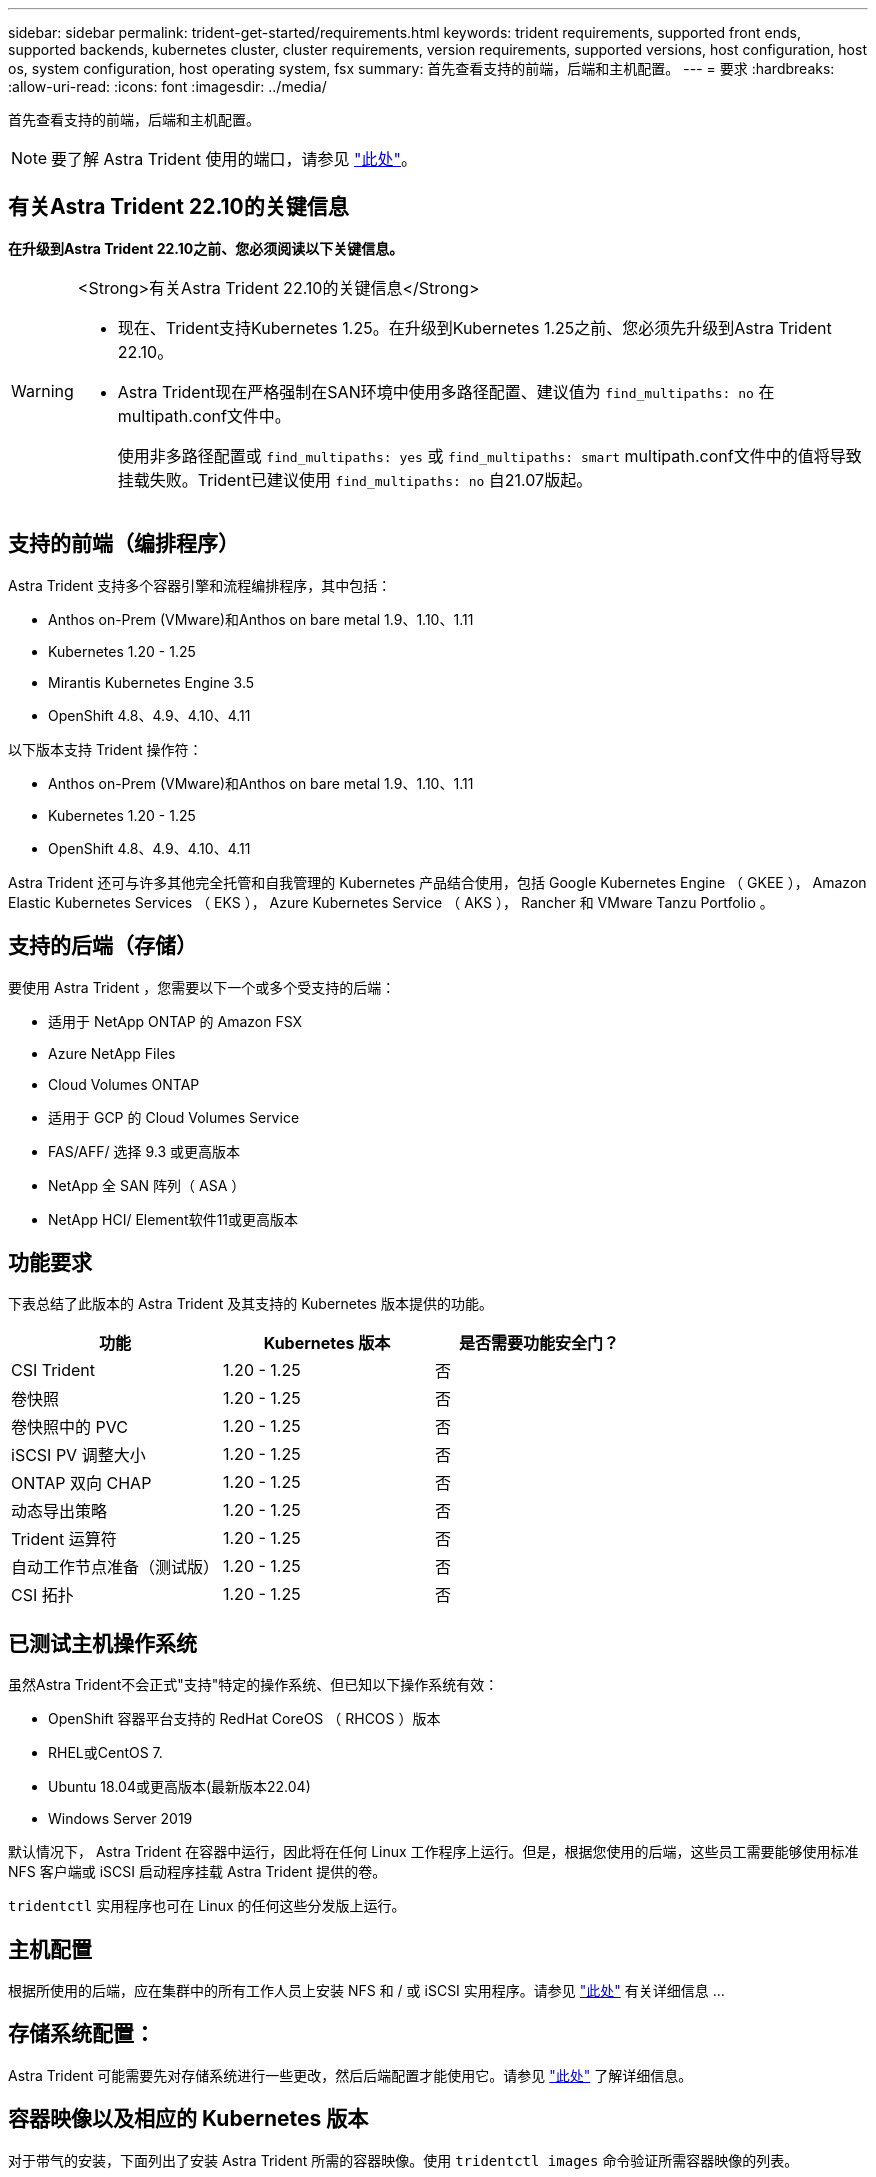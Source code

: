 ---
sidebar: sidebar 
permalink: trident-get-started/requirements.html 
keywords: trident requirements, supported front ends, supported backends, kubernetes cluster, cluster requirements, version requirements, supported versions, host configuration, host os, system configuration, host operating system, fsx 
summary: 首先查看支持的前端，后端和主机配置。 
---
= 要求
:hardbreaks:
:allow-uri-read: 
:icons: font
:imagesdir: ../media/


[role="lead"]
首先查看支持的前端，后端和主机配置。


NOTE: 要了解 Astra Trident 使用的端口，请参见 link:../trident-reference/ports.html["此处"]。



== 有关Astra Trident 22.10的关键信息

*在升级到Astra Trident 22.10之前、您必须阅读以下关键信息。*

[WARNING]
.<Strong>有关Astra Trident 22.10的关键信息</Strong>
====
* 现在、Trident支持Kubernetes 1.25。在升级到Kubernetes 1.25之前、您必须先升级到Astra Trident 22.10。
* Astra Trident现在严格强制在SAN环境中使用多路径配置、建议值为 `find_multipaths: no` 在multipath.conf文件中。
+
使用非多路径配置或 `find_multipaths: yes` 或 `find_multipaths: smart` multipath.conf文件中的值将导致挂载失败。Trident已建议使用 `find_multipaths: no` 自21.07版起。



====


== 支持的前端（编排程序）

Astra Trident 支持多个容器引擎和流程编排程序，其中包括：

* Anthos on-Prem (VMware)和Anthos on bare metal 1.9、1.10、1.11
* Kubernetes 1.20 - 1.25
* Mirantis Kubernetes Engine 3.5
* OpenShift 4.8、4.9、4.10、4.11


以下版本支持 Trident 操作符：

* Anthos on-Prem (VMware)和Anthos on bare metal 1.9、1.10、1.11
* Kubernetes 1.20 - 1.25
* OpenShift 4.8、4.9、4.10、4.11


Astra Trident 还可与许多其他完全托管和自我管理的 Kubernetes 产品结合使用，包括 Google Kubernetes Engine （ GKEE ）， Amazon Elastic Kubernetes Services （ EKS ）， Azure Kubernetes Service （ AKS ）， Rancher 和 VMware Tanzu Portfolio 。



== 支持的后端（存储）

要使用 Astra Trident ，您需要以下一个或多个受支持的后端：

* 适用于 NetApp ONTAP 的 Amazon FSX
* Azure NetApp Files
* Cloud Volumes ONTAP
* 适用于 GCP 的 Cloud Volumes Service
* FAS/AFF/ 选择 9.3 或更高版本
* NetApp 全 SAN 阵列（ ASA ）
* NetApp HCI/ Element软件11或更高版本




== 功能要求

下表总结了此版本的 Astra Trident 及其支持的 Kubernetes 版本提供的功能。

[cols="3"]
|===
| 功能 | Kubernetes 版本 | 是否需要功能安全门？ 


| CSI Trident  a| 
1.20 - 1.25
 a| 
否



| 卷快照  a| 
1.20 - 1.25
 a| 
否



| 卷快照中的 PVC  a| 
1.20 - 1.25
 a| 
否



| iSCSI PV 调整大小  a| 
1.20 - 1.25
 a| 
否



| ONTAP 双向 CHAP  a| 
1.20 - 1.25
 a| 
否



| 动态导出策略  a| 
1.20 - 1.25
 a| 
否



| Trident 运算符  a| 
1.20 - 1.25
 a| 
否



| 自动工作节点准备（测试版）  a| 
1.20 - 1.25
 a| 
否



| CSI 拓扑  a| 
1.20 - 1.25
 a| 
否

|===


== 已测试主机操作系统

虽然Astra Trident不会正式"支持"特定的操作系统、但已知以下操作系统有效：

* OpenShift 容器平台支持的 RedHat CoreOS （ RHCOS ）版本
* RHEL或CentOS 7.
* Ubuntu 18.04或更高版本(最新版本22.04)
* Windows Server 2019


默认情况下， Astra Trident 在容器中运行，因此将在任何 Linux 工作程序上运行。但是，根据您使用的后端，这些员工需要能够使用标准 NFS 客户端或 iSCSI 启动程序挂载 Astra Trident 提供的卷。

`tridentctl` 实用程序也可在 Linux 的任何这些分发版上运行。



== 主机配置

根据所使用的后端，应在集群中的所有工作人员上安装 NFS 和 / 或 iSCSI 实用程序。请参见 link:../trident-use/worker-node-prep.html["此处"^] 有关详细信息 ...



== 存储系统配置：

Astra Trident 可能需要先对存储系统进行一些更改，然后后端配置才能使用它。请参见 link:../trident-use/backends.html["此处"^] 了解详细信息。



== 容器映像以及相应的 Kubernetes 版本

对于带气的安装，下面列出了安装 Astra Trident 所需的容器映像。使用 `tridentctl images` 命令验证所需容器映像的列表。

[cols="2"]
|===
| Kubernetes 版本 | 容器映像 


| v1.20.0  a| 
* NetApp/Trident：22.10.0
* netapp/trident autosupport：22.10
* K8s.IO/SIG-storage/CsI-provisioner：v3.3.0
* K8s.IO/SIG-storage/CSI-attacher：v4.0.0
* K8s.IO/SIG-storage/CSI-resizer：v1.0.0
* K8s.IO/SIG-storage/CSI-snapshotter：v3.0.3
* K8s.IO/SIG-storage/CsI-node-driver-registry:v2.5.1
* netapp/trident操作符：22.10.0 (可选)




| v1.21.0  a| 
* NetApp/Trident：22.10.0
* netapp/trident autosupport：22.10
* K8s.IO/SIG-storage/CsI-provisioner：v3.3.0
* K8s.IO/SIG-storage/CSI-attacher：v4.0.0
* K8s.IO/SIG-storage/CSI-resizer：v1.0.0
* K8s.IO/SIG-storage/CSI-snapshotter：v3.0.3
* K8s.IO/SIG-storage/CsI-node-driver-registry:v2.5.1
* netapp/trident操作符：22.10.0 (可选)




| v1.22.0  a| 
* NetApp/Trident：22.10.0
* netapp/trident autosupport：22.10
* K8s.IO/SIG-storage/CsI-provisioner：v3.3.0
* K8s.IO/SIG-storage/CSI-attacher：v4.0.0
* K8s.IO/SIG-storage/CSI-resizer：v1.0.0
* K8s.IO/SIG-storage/CSI-snapshotter：v3.0.3
* K8s.IO/SIG-storage/CsI-node-driver-registry:v2.5.1
* netapp/trident操作符：22.10.0 (可选)




| v1.23.0  a| 
* NetApp/Trident：22.10.0
* netapp/trident autosupport：22.10
* K8s.IO/SIG-storage/CsI-provisioner：v3.3.0
* K8s.IO/SIG-storage/CSI-attacher：v4.0.0
* K8s.IO/SIG-storage/CSI-resizer：v1.0.0
* K8s.IO/SIG-storage/CSI-snapshotter：v3.0.3
* K8s.IO/SIG-storage/CsI-node-driver-registry:v2.5.1
* netapp/trident操作符：22.10.0 (可选)




| v1.24.0  a| 
* NetApp/Trident：22.10.0
* netapp/trident autosupport：22.10
* K8s.IO/SIG-storage/CsI-provisioner：v3.3.0
* K8s.IO/SIG-storage/CSI-attacher：v4.0.0
* K8s.IO/SIG-storage/CSI-resizer：v1.0.0
* K8s.IO/SIG-storage/CSI-snapshotter：v3.0.3
* K8s.IO/SIG-storage/CsI-node-driver-registry:v2.5.1
* netapp/trident操作符：22.10.0 (可选)




| v1.25.0  a| 
* NetApp/Trident：22.10.0
* netapp/trident autosupport：22.10
* K8s.IO/SIG-storage/CsI-provisioner：v3.3.0
* K8s.IO/SIG-storage/CSI-attacher：v4.0.0
* K8s.IO/SIG-storage/CSI-resizer：v1.0.0
* K8s.IO/SIG-storage/CSI-snapshotter：v3.0.3
* K8s.IO/SIG-storage/CsI-node-driver-registry:v2.5.1
* netapp/trident操作符：22.10.0 (可选)


|===

NOTE: 在Kubernetes版本1.20及更高版本上、只有当`v1`版本正在提供`volumesnapshots.snapshot.storage.k8s.k8s.gcr.io/sig-storage/CsI-snapshotter：v6.x`映像时、才使用经过验证的`regation.k8s.gcr.io/ssi-storage/cs-snapshotter：v6.x` image。如果`v1bea1`版本在使用/不使用`v1`版本的情况下为CRD提供服务、请使用经验证的`regation.K8s.GCR.IO/SIG-storage/CsI-snapshotter：v3.x`映像。
